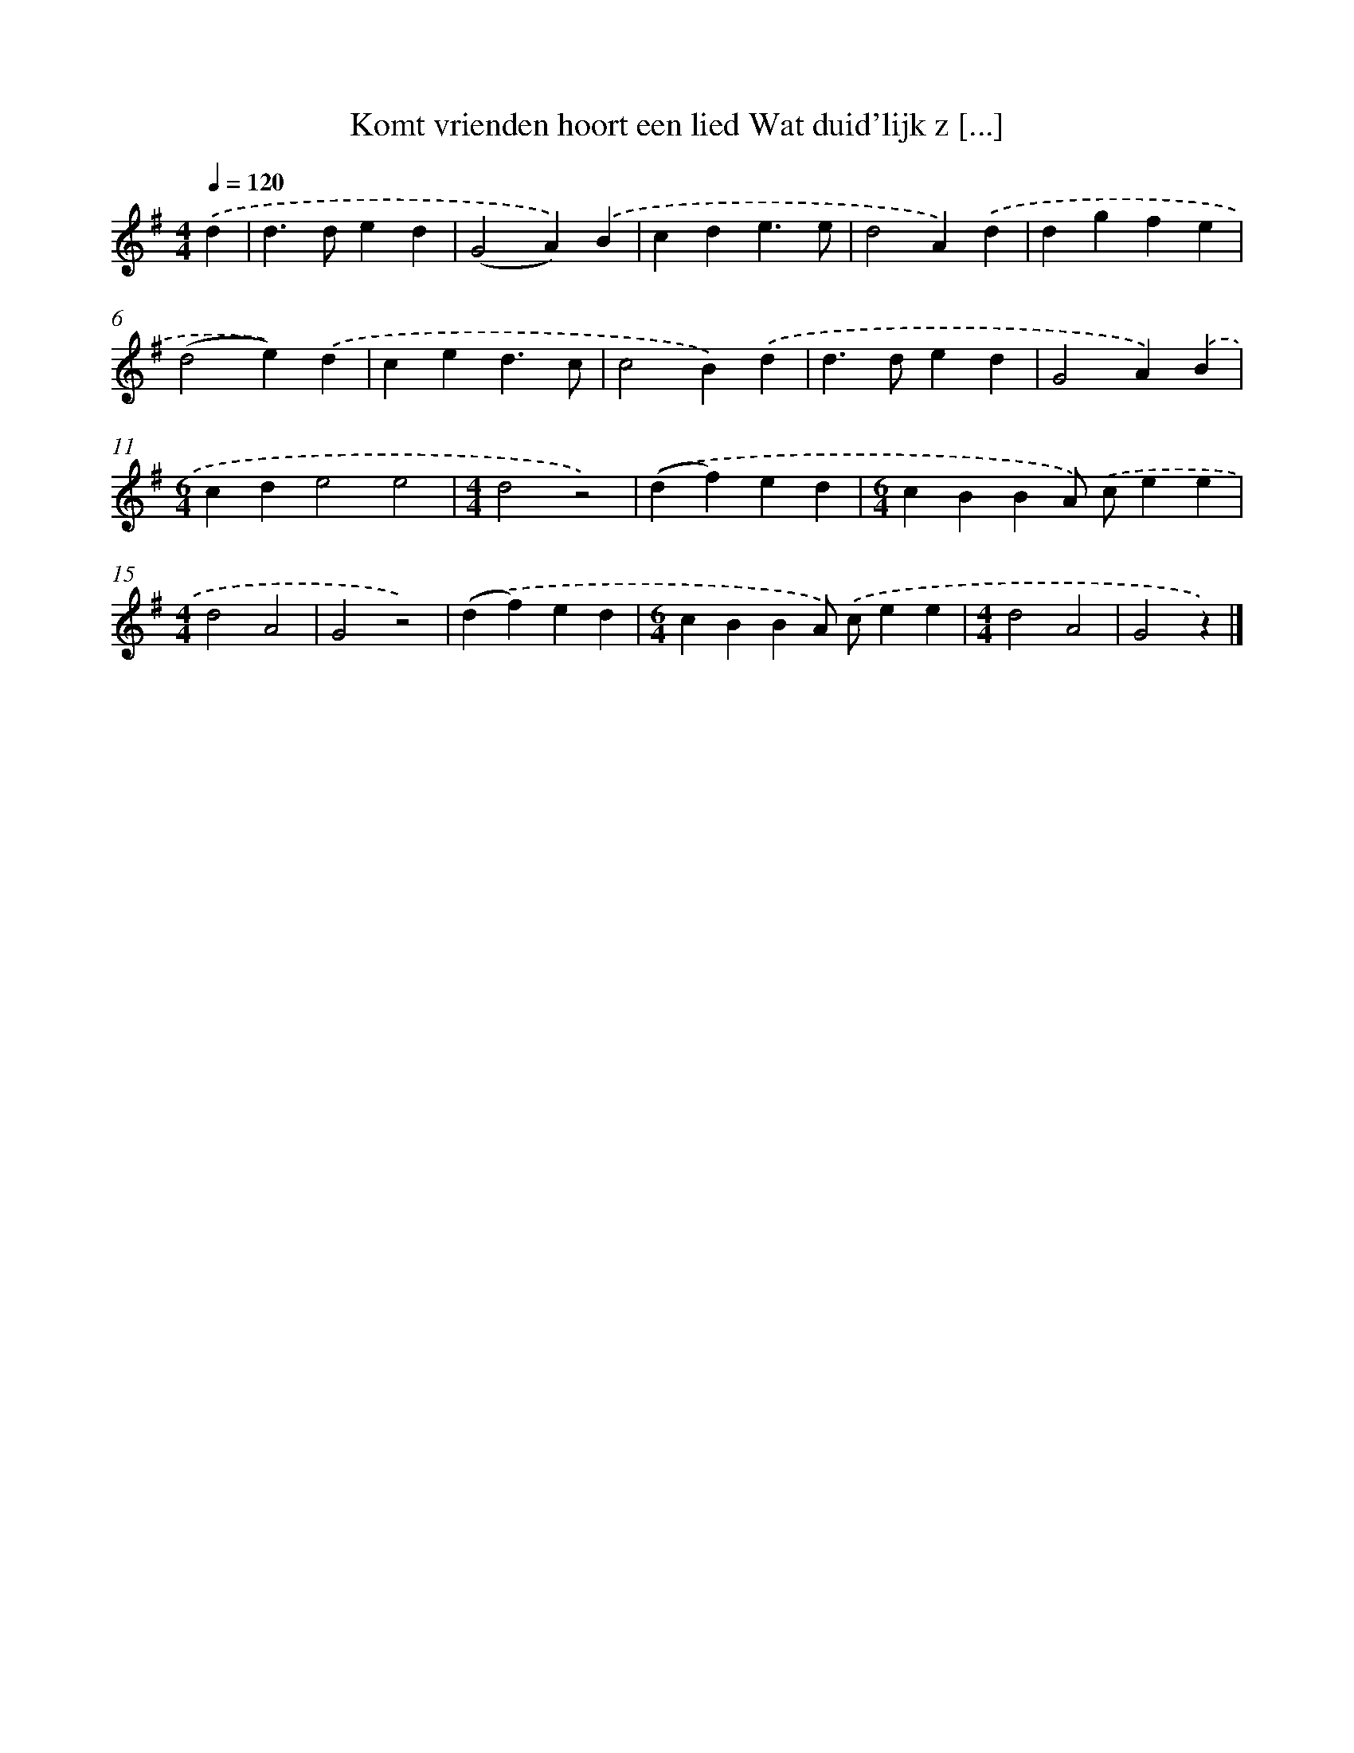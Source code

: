 X: 905
T: Komt vrienden hoort een lied Wat duid'lijk z [...]
%%abc-version 2.0
%%abcx-abcm2ps-target-version 5.9.1 (29 Sep 2008)
%%abc-creator hum2abc beta
%%abcx-conversion-date 2018/11/01 14:35:37
%%humdrum-veritas 3126705579
%%humdrum-veritas-data 2700839677
%%continueall 1
%%barnumbers 0
L: 1/4
M: 4/4
Q: 1/4=120
K: G clef=treble
.('d [I:setbarnb 1]|
d>ded |
(G2A)).('B |
cde3/e/ |
d2A).('d |
dgfe |
(d2e)).('d |
ced3/c/ |
c2B).('d |
d>ded |
G2A).('B |
[M:6/4]cde2e2 |
[M:4/4]d2z2) |
.('(df)ed |
[M:6/4]cBBA/) .('c/ee |
[M:4/4]d2A2 |
G2z2) |
.('(df)ed |
[M:6/4]cBBA/) .('c/ee |
[M:4/4]d2A2 |
G2z) |]
